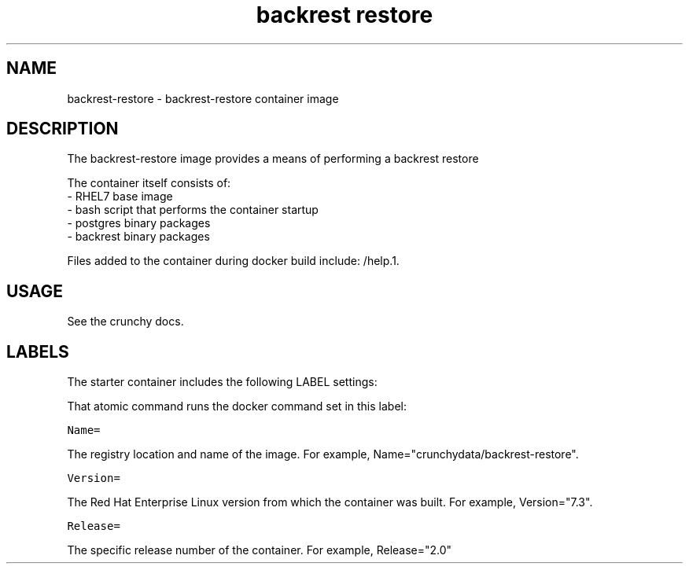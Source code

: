 .TH "backrest restore " "1" " Container Image Pages" "Chris Fort" "April 23, 2017"
.nh
.ad l


.SH NAME
.PP
backrest\-restore \- backrest\-restore container image


.SH DESCRIPTION
.PP
The backrest\-restore image provides a means of performing a backrest restore

.PP
The container itself consists of:
    \- RHEL7 base image
    \- bash script that performs the container startup
    \- postgres binary packages
    \- backrest binary packages

.PP
Files added to the container during docker build include: /help.1.


.SH USAGE
.PP
See the crunchy docs.


.SH LABELS
.PP
The starter container includes the following LABEL settings:

.PP
That atomic command runs the docker command set in this label:

.PP
\fB\fCName=\fR

.PP
The registry location and name of the image. For example, Name="crunchydata/backrest\-restore".

.PP
\fB\fCVersion=\fR

.PP
The Red Hat Enterprise Linux version from which the container was built. For example, Version="7.3".

.PP
\fB\fCRelease=\fR

.PP
The specific release number of the container. For example, Release="2.0"
